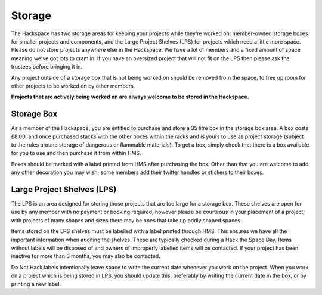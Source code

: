 Storage
=======

The Hackspace has two storage areas for keeping your projects while they're worked on: member-owned storage boxes for smaller projects and components, and the Large Project Shelves (LPS) for projects which need a little more space. Please do not store projects anywhere else in the Hackspace. We have a lot of members and a fixed amount of space meaning we've got lots to cram in. If you have an oversized project that will not fit on the LPS then please ask the trustees before bringing it in.

Any project outside of a storage box that is not being worked on should be removed from the space, to free up room for other projects to be worked on by other members.

**Projects that are actively being worked on are always welcome to be stored in the Hackspace.**

Storage Box
-----
As a member of the Hackspace, you are entitled to purchase and store a 35 litre box in the storage box area. A box costs £8.00, and once purchased stacks with the other boxes within the racks and is yours to use as project storage (subject to the rules around storage of dangerous or flammable materials). To get a box, simply check that there is a box available for you to use and then purchase it from within HMS.

Boxes should be marked with a label printed from HMS after purchasing the box. Other than that you are welcome to add any other decoration you may wish; some members add their twitter handles or stickers to their boxes.

Large Project Shelves (LPS)
-----
The LPS is an area designed for storing those projects that are too large for a storage box. These shelves are open for use by any member with no payment or booking required, however please be courteous in your placement of a project; with projects of many shapes and sizes there may be ones that take up oddly shaped spaces.

Items stored on the LPS shelves must be labelled with a label printed through HMS. This ensures we have all the important information when auditing the shelves. These are typically checked during a Hack the Space Day. Items without labels will be disposed of and owners of improperly labelled items will be contacted. If your project has been inactive for more than 3 months, you may also be contacted.

Do Not Hack labels intentionally leave space to write the current date whenever you work on the project. When you work on a project which is being stored in LPS, you should update this, preferably by writing the current date in the box, or by printing a new label.
